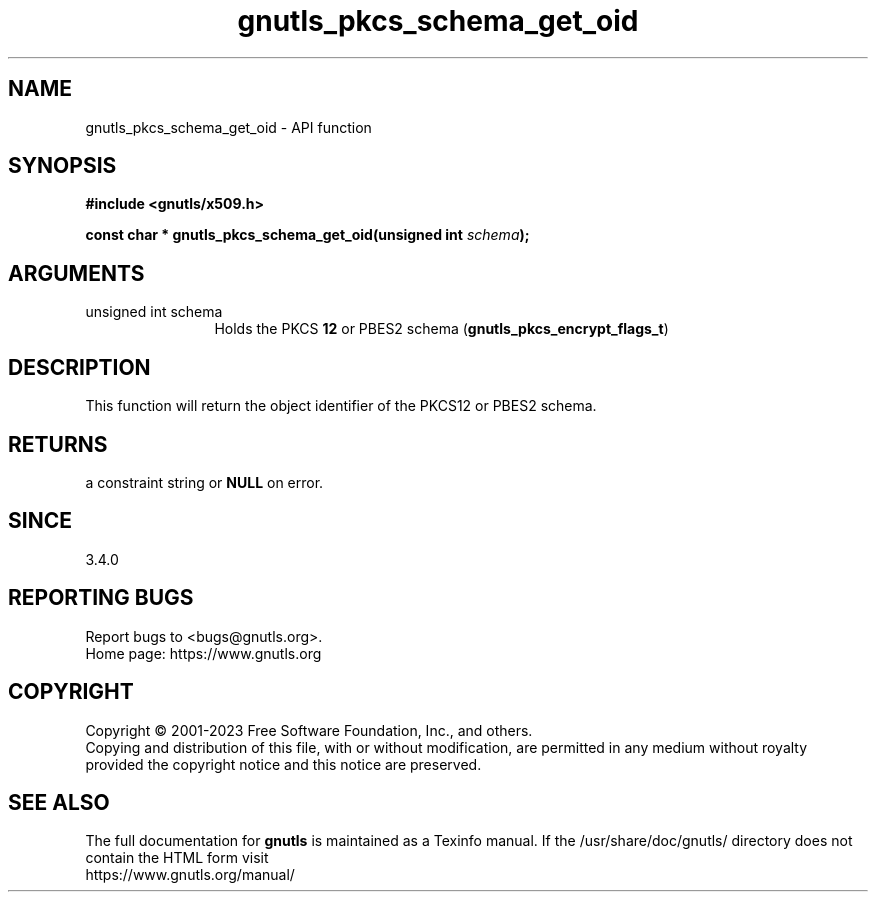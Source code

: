.\" DO NOT MODIFY THIS FILE!  It was generated by gdoc.
.TH "gnutls_pkcs_schema_get_oid" 3 "3.8.8" "gnutls" "gnutls"
.SH NAME
gnutls_pkcs_schema_get_oid \- API function
.SH SYNOPSIS
.B #include <gnutls/x509.h>
.sp
.BI "const char * gnutls_pkcs_schema_get_oid(unsigned int " schema ");"
.SH ARGUMENTS
.IP "unsigned int schema" 12
Holds the PKCS \fB12\fP or PBES2 schema (\fBgnutls_pkcs_encrypt_flags_t\fP)
.SH "DESCRIPTION"
This function will return the object identifier of the
PKCS12 or PBES2 schema.
.SH "RETURNS"
a constraint string or \fBNULL\fP on error.
.SH "SINCE"
3.4.0
.SH "REPORTING BUGS"
Report bugs to <bugs@gnutls.org>.
.br
Home page: https://www.gnutls.org

.SH COPYRIGHT
Copyright \(co 2001-2023 Free Software Foundation, Inc., and others.
.br
Copying and distribution of this file, with or without modification,
are permitted in any medium without royalty provided the copyright
notice and this notice are preserved.
.SH "SEE ALSO"
The full documentation for
.B gnutls
is maintained as a Texinfo manual.
If the /usr/share/doc/gnutls/
directory does not contain the HTML form visit
.B
.IP https://www.gnutls.org/manual/
.PP
